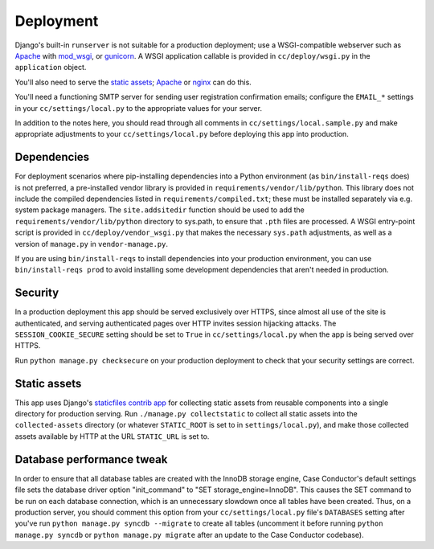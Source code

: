 Deployment
==========

Django's built-in ``runserver`` is not suitable for a production deployment;
use a WSGI-compatible webserver such as `Apache`_ with `mod_wsgi`_, or
`gunicorn`_. A WSGI application callable is provided in ``cc/deploy/wsgi.py``
in the ``application`` object.

You'll also need to serve the `static assets`_; `Apache`_ or `nginx`_ can do
this.

You'll need a functioning SMTP server for sending user registration
confirmation emails; configure the ``EMAIL_*`` settings in your
``cc/settings/local.py`` to the appropriate values for your server.

In addition to the notes here, you should read through all comments in
``cc/settings/local.sample.py`` and make appropriate adjustments to your
``cc/settings/local.py`` before deploying this app into production.

.. _Apache: http://httpd.apache.org
.. _mod_wsgi: http://modwsgi.org
.. _nginx: http://nginx.org
.. _gunicorn: http://gunicorn.org


Dependencies
------------

For deployment scenarios where pip-installing dependencies into a Python
environment (as ``bin/install-reqs`` does) is not preferred, a pre-installed
vendor library is provided in ``requirements/vendor/lib/python``.  This library
does not include the compiled dependencies listed in
``requirements/compiled.txt``; these must be installed separately via e.g.
system package managers.  The ``site.addsitedir`` function should be used to
add the ``requirements/vendor/lib/python`` directory to sys.path, to ensure
that ``.pth`` files are processed.  A WSGI entry-point script is provided in
``cc/deploy/vendor_wsgi.py`` that makes the necessary ``sys.path`` adjustments,
as well as a version of ``manage.py`` in ``vendor-manage.py``.

If you are using ``bin/install-reqs`` to install dependencies into your
production environment, you can use ``bin/install-reqs prod`` to avoid
installing some development dependencies that aren't needed in production.


Security
--------

In a production deployment this app should be served exclusively over HTTPS,
since almost all use of the site is authenticated, and serving authenticated
pages over HTTP invites session hijacking attacks. The
``SESSION_COOKIE_SECURE`` setting should be set to ``True`` in
``cc/settings/local.py`` when the app is being served over HTTPS.

Run ``python manage.py checksecure`` on your production deployment to check
that your security settings are correct.


Static assets
-------------

This app uses Django's `staticfiles contrib app`_ for collecting static assets
from reusable components into a single directory for production serving.  Run
``./manage.py collectstatic`` to collect all static assets into the
``collected-assets`` directory (or whatever ``STATIC_ROOT`` is set to in
``settings/local.py``), and make those collected assets available by HTTP at
the URL ``STATIC_URL`` is set to.

.. _staticfiles contrib app: http://docs.djangoproject.com/en/dev/howto/static-files/

Database performance tweak
--------------------------

In order to ensure that all database tables are created with the InnoDB storage
engine, Case Conductor's default settings file sets the database driver option
"init_command" to "SET storage_engine=InnoDB". This causes the SET command to
be run on each database connection, which is an unnecessary slowdown once all
tables have been created. Thus, on a production server, you should comment this
option from your ``cc/settings/local.py`` file's ``DATABASES`` setting after
you've run ``python manage.py syncdb --migrate`` to create all tables
(uncomment it before running ``python manage.py syncdb`` or ``python manage.py
migrate`` after an update to the Case Conductor codebase).
